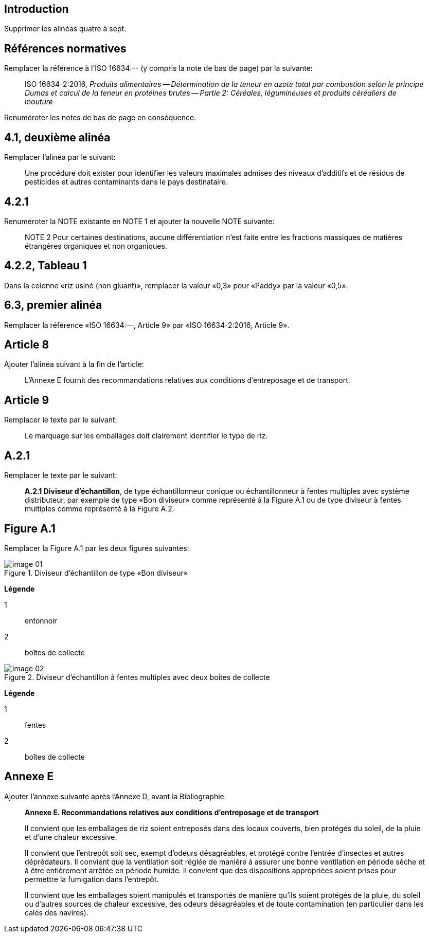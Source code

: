 
[change=delete,locality="clause=introduction,paragraph=4-7"]
== Introduction

Supprimer les alinéas quatre à sept.

[change=modify,locality="clause=2"]
== Références normatives

Remplacer la référence à l'ISO 16634:-- (y compris la note de bas de page) par la suivante:

[quote]
ISO 16634-2:2016, _Produits alimentaires -- Détermination de la teneur en azote total par combustion selon le principe Dumas et calcul de la teneur en protéines brutes -- Partie 2: Céréales, légumineuses et produits céréaliers de mouture_

Renuméroter les notes de bas de page en conséquence.

[change=modify,locality="clause=4.1,paragraph=2"]
== 4.1, deuxième alinéa

Remplacer l'alinéa par le suivant:

[quote]
Une procédure doit exister pour identifier les valeurs maximales admises des niveaux d'additifs et de résidus de pesticides et autres contaminants dans le pays destinataire.

[change=modify,locality="clause=4.2.1"]
== 4.2.1

Renuméroter la NOTE existante en NOTE 1 et ajouter la nouvelle NOTE suivante:

[quote]
NOTE 2 Pour certaines destinations, aucune différentiation n'est faite entre les fractions massiques de matières étrangères organiques et non organiques.

[change=modify,locality="clause=4.2.2,table=1"]
== 4.2.2, Tableau 1

Dans la colonne «riz usiné (non gluant)», remplacer la valeur «0,3» pour «Paddy» par la valeur «0,5».

[change=modify,locality="clause=6.3,paragraph=1"]
== 6.3, premier alinéa

Remplacer la référence «ISO 16634:—, Article 9» par «ISO 16634-2:2016, Article 9».

[change=add,locality="clause=8"]
== Article 8

Ajouter l'alinéa suivant à la fin de l'article:

[quote]
L'Annexe E fournit des recommandations relatives aux conditions d'entreposage et de transport.

[change=modify,locality="clause=9"]
== Article 9

Remplacer le texte par le suivant:

[quote]
Le marquage sur les emballages doit clairement identifier le type de riz.

[change=modify,locality="clause=A.2.1"]
== A.2.1

Remplacer le texte par le suivant:

[quote]
*A.2.1 Diviseur d'échantillon*, de type échantillonneur conique ou échantillonneur à fentes multiples avec système distributeur, par exemple de type «Bon diviseur» comme représenté à la Figure A.1 ou de type diviseur à fentes multiples comme représenté à la Figure A.2.

[change=modify,locality="figure=A.1"]
== Figure A.1

Remplacer la Figure A.1 par les deux figures suivantes:

[[fig1]]
.Diviseur d'échantillon de type «Bon diviseur»
image::image-01.png[]

*Légende*

1:: entonnoir
2:: boîtes de collecte

[[fig2]]
.Diviseur d'échantillon à fentes multiples avec deux boîtes de collecte
image::image-02.png[]

*Légende*

1:: fentes
2:: boîtes de collecte

[change=add,locality="clause=D"]
== Annexe E

Ajouter l'annexe suivante après l'Annexe D, avant la Bibliographie.

[quote]
____
*Annexe E. Recommandations relatives aux conditions d'entreposage et de transport*

Il convient que les emballages de riz soient entreposés dans des locaux couverts, bien protégés du soleil, de la pluie et d'une chaleur excessive.

Il convient que l'entrepôt soit sec, exempt d'odeurs désagréables, et protégé contre l'entrée d'insectes et autres déprédateurs. Il convient que la ventilation soit réglée de manière à assurer une bonne ventilation en période sèche et à être entièrement arrêtée en période humide. Il convient que des dispositions appropriées soient prises pour permettre la fumigation dans l'entrepôt.

Il convient que les emballages soient manipulés et transportés de manière qu'ils soient protégés de la pluie, du soleil ou d'autres sources de chaleur excessive, des odeurs désagréables et de toute contamination (en particulier dans les cales des navires).
____
